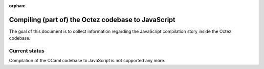 :orphan:

Compiling (part of) the Octez codebase to JavaScript
====================================================

The goal of this document is to collect information regarding the
JavaScript compilation story inside the Octez codebase.

Current status
--------------

Compilation of the OCaml codebase to JavaScript is not supported any more.
